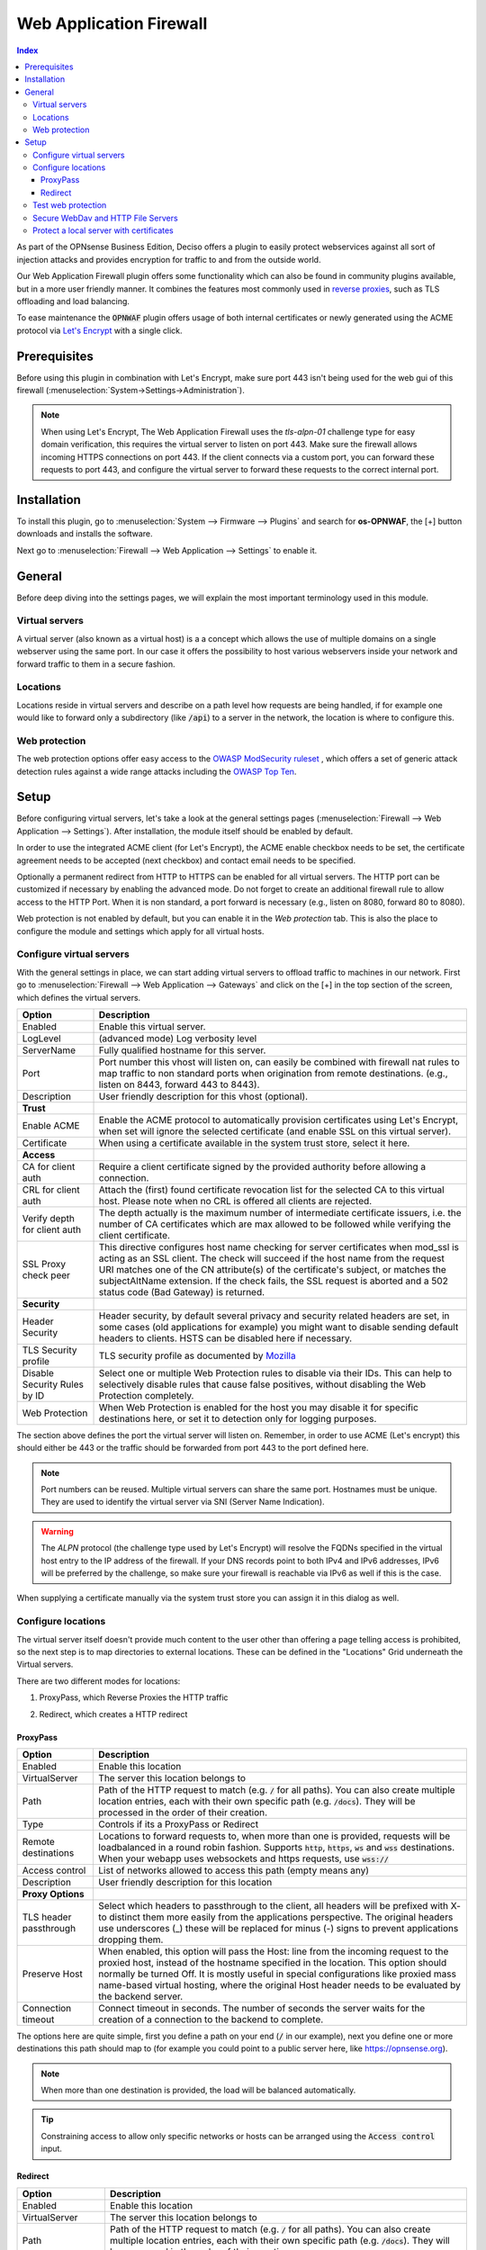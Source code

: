 ======================================
Web Application Firewall
======================================

.. contents:: Index


As part of the OPNsense Business Edition, Deciso offers a plugin to easily protect webservices against all sort
of injection attacks and provides encryption for traffic to and from the outside world.

Our Web Application Firewall plugin offers some functionality which can also be found in community plugins available,
but in a more user friendly manner. It combines the features most commonly used in `reverse proxies <https://en.wikipedia.org/wiki/Reverse_proxy>`__,
such as TLS offloading and load balancing.

To ease maintenance the :code:`OPNWAF` plugin offers usage of both internal certificates or newly generated
using the ACME protocol via `Let's Encrypt <https://letsencrypt.org/>`__ with a single click.


Prerequisites
---------------------------

Before using this plugin in combination with Let's Encrypt, make sure port 443 isn't being used for the
web gui of this firewall (:menuselection:`System->Settings->Administration`).

.. Note::

    When using Let's Encrypt, The Web Application Firewall uses the `tls-alpn-01` challenge type for easy domain verification, this requires the
    virtual server to listen on port 443. Make sure the firewall allows incoming HTTPS connections on port 443. If the client connects
    via a custom port, you can forward these requests to port 443, and configure the virtual server to forward these requests to the
    correct internal port.


Installation
---------------------------

To install this plugin, go to :menuselection:`System --> Firmware --> Plugins` and search for **os-OPNWAF**,
the [+] button downloads and installs the software.

Next go to :menuselection:`Firewall --> Web Application --> Settings` to enable it.


General
---------------------------

Before deep diving into the settings pages, we will explain the most important terminology used in this module.


Virtual servers
~~~~~~~~~~~~~~~~

A virtual server (also known as a virtual host) is a a concept which allows the use of multiple domains on a single webserver using
the same port.
In our case it offers the possibility to host various webservers inside your network and forward traffic to them in a secure fashion.


Locations
~~~~~~~~~~~~~~~~

Locations reside in virtual servers and describe on a path level how requests are being handled, if for example one would
like to forward only a subdirectory (like :code:`/api`) to a server in the network, the location is where to configure this.


Web protection
~~~~~~~~~~~~~~~~

The web protection options offer easy access to the `OWASP ModSecurity ruleset <https://owasp.org/www-project-modsecurity-core-rule-set/>`__
, which offers a set of generic attack detection rules against a wide range attacks including the `OWASP Top Ten <https://owasp.org/www-project-top-ten/>`__.


Setup
---------------------------

Before configuring virtual servers, let's take a look at the general settings pages (:menuselection:`Firewall --> Web Application --> Settings`).
After installation, the module itself should be enabled by default.

In order to use the integrated ACME client (for Let's Encrypt), the ACME enable checkbox needs to be set, the certificate agreement needs to be accepted
(next checkbox) and contact email needs to be specified.

Optionally a permanent redirect from HTTP to HTTPS can be enabled for all virtual servers.
The HTTP port can be customized if necessary by enabling the advanced mode.
Do not forget to create an additional firewall rule to allow access to the HTTP Port. When it is non standard, a port forward is necessary
(e.g., listen on 8080, forward 80 to 8080).

.. image:: images/OPNWAF_settings.png
    :width: 100%


Web protection is not enabled by default, but you can enable it in the `Web protection` tab. This is also the place
to configure the module and settings which apply for all virtual hosts.


Configure virtual servers
~~~~~~~~~~~~~~~~~~~~~~~~~~~

With the general settings in place, we can start adding virtual servers to offload traffic to machines in our network.
First go to :menuselection:`Firewall --> Web Application --> Gateways` and click on the [+] in the top section of the screen,
which defines the virtual servers.


================================ ========================================================================================
Option                           Description
================================ ========================================================================================
Enabled                          Enable this virtual server.
LogLevel                         (advanced mode) Log verbosity level
ServerName                       Fully qualified hostname for this server.
Port                             Port number this vhost will listen on, can easily be combined with firewall nat rules
                                 to map traffic to non standard ports when origination from remote destinations.
                                 (e.g., listen on 8443, forward 443 to 8443).
Description                      User friendly description for this vhost (optional).
**Trust**
Enable ACME                      Enable the ACME protocol to automatically provision certificates using Let's Encrypt,
                                 when set will ignore the selected certificate (and enable SSL on this virtual server).
Certificate                      When using a certificate available in the system trust store, select it here.
**Access**
CA for client auth               Require a client certificate signed by the provided authority before allowing
                                 a connection.
CRL for client auth              Attach the (first) found certificate revocation list for the selected CA to
                                 this virtual host. Please note when no CRL is offered all clients are rejected.
Verify depth for client auth     The depth actually is the maximum number of intermediate certificate
                                 issuers, i.e. the number of CA certificates which are max allowed to be followed while
                                 verifying the client certificate.
SSL Proxy check peer             This directive configures host name checking for server certificates when mod_ssl is
                                 acting as an SSL client. The check will succeed if the host name from the request URI
                                 matches one of the CN attribute(s) of the certificate's subject, or matches the
                                 subjectAltName extension. If the check fails, the SSL request is aborted and a 502
                                 status code (Bad Gateway) is returned.
**Security**
Header Security                  Header security, by default several privacy and security related headers are set,
                                 in some cases (old applications for example) you might want to disable
                                 sending default headers to clients. HSTS can be disabled here if necessary.
TLS Security profile             TLS security profile as documented by
                                 `Mozilla <https://wiki.mozilla.org/Security/Server_Side_TLS>`__
Disable Security Rules by ID     Select one or multiple Web Protection rules to disable via their IDs. This can help to
                                 selectively disable rules that cause false positives, without disabling the
                                 Web Protection completely.
Web Protection                   When Web Protection is enabled for the host you may disable it for specific
                                 destinations here, or set it to detection only for logging purposes.
================================ ========================================================================================


The section above defines the port the virtual server will listen on. Remember, in order to use ACME (Let's encrypt) this should either
be 443 or the traffic should be forwarded from port 443 to the port defined here.

.. Note::

    Port numbers can be reused. Multiple virtual servers can share the same port.
    Hostnames must be unique. They are used to identify the virtual server via SNI (Server Name Indication).

.. Warning::

    The `ALPN` protocol (the challenge type used by Let's Encrypt) will resolve the FQDNs specified in the virtual host
    entry to the IP address of the firewall. If your DNS records point to both IPv4 and IPv6 addresses, IPv6 will
    be preferred by the challenge, so make sure your firewall is reachable via IPv6 as well if this is the case.

When supplying a certificate manually via the system trust store you can assign it in this dialog as well.


Configure locations
~~~~~~~~~~~~~~~~~~~~~~~~

The virtual server itself doesn't provide much content to the user other than offering a page telling access is prohibited,
so the next step is to map directories to external locations. These can be defined in the "Locations" Grid underneath
the Virtual servers.

There are two different modes for locations:

#. | ProxyPass, which Reverse Proxies the HTTP traffic
#. | Redirect, which creates a HTTP redirect


ProxyPass
^^^^^^^^^^^^^^^^^^^^^^^^

================================ ========================================================================================
Option                           Description
================================ ========================================================================================
Enabled                          Enable this location
VirtualServer                    The server this location belongs to
Path                             Path of the HTTP request to match (e.g. :code:`/` for all paths). You can also create
                                 multiple location entries, each with their own specific path (e.g. :code:`/docs`).
                                 They will be processed in the order of their creation.
Type                             Controls if its a ProxyPass or Redirect
Remote destinations              Locations to forward requests to, when more than one is provided, requests will be
                                 loadbalanced in a round robin fashion. Supports :code:`http`, :code:`https`, :code:`ws`
                                 and :code:`wss` destinations.
                                 When your webapp uses websockets and https requests, use :code:`wss://`
Access control                   List of networks allowed to access this path (empty means any)
Description                      User friendly description for this location
**Proxy Options**
TLS header passthrough           Select which headers to passthrough to the client, all headers will be prefixed with
                                 X- to distinct them more easily from the applications perspective. The original headers
                                 use underscores (_) these will be replaced for minus (-) signs to prevent applications
                                 dropping them.
Preserve Host                    When enabled, this option will pass the Host: line from the incoming request to the
                                 proxied host, instead of the hostname specified in the location. This option should
                                 normally be turned Off. It is mostly useful in special configurations like proxied mass
                                 name-based virtual hosting, where the original Host header needs to be evaluated by the
                                 backend server.
Connection timeout               Connect timeout in seconds. The number of seconds the server waits for the creation
                                 of a connection to the backend to complete.
================================ ========================================================================================


The options here are quite simple, first you define a path on your end (:code:`/` in our example), next you define one or more
destinations this path should map to (for example you could point to a public server here, like https://opnsense.org).


.. Note::

    When more than one destination is provided, the load will be balanced automatically.

.. Tip::

    Constraining access to allow only specific networks or hosts can be arranged using the :code:`Access control` input.


Redirect
^^^^^^^^^^^

================================ ========================================================================================
Option                           Description
================================ ========================================================================================
Enabled                          Enable this location
VirtualServer                    The server this location belongs to
Path                             Path of the HTTP request to match (e.g. :code:`/` for all paths). You can also create
                                 multiple location entries, each with their own specific path (e.g. :code:`/docs`).
                                 They will be processed in the order of their creation.
Type                             Controls if its a ProxyPass or Redirect
HTTP redirection message         Choose the HTTP redirection message. The default is 307, but others like 301 and 308 are
                                 also available.
Remote destinations              Locations to redirect requests to, only one is allowed per location per redirect
Access control                   List of networks allowed to access this path (empty means any)
Description                      User friendly description for this location
================================ ========================================================================================


When setting up a redirect, it will also match HTTPS if `Redirect HTTP to HTTPS` in General Settings has been enabled. If not,
only HTTPS is matched.

.. Note::

    When a :code:`/` location with a `Redirect` has been created, there can't be any additional `ProxyPass` locations that match
    the same :code:`/` location, nor a more specific :code:`/docs` location. The redirect will match first, since it will catch and
    redirect all traffic of the virtual server location. What is possible though, is that there is a :code:`/docs` location that
    redirects, and an additional :code:`/html` location that proxies traffic, in the scope of the same virtual server.


Test web protection
~~~~~~~~~~~~~~~~~~~~~~~~

When web protection was enabled, we always advise to test if it's actually functional. Luckily this is quite easy to test
using a webbrowser. For this example we will try to inject some sql code in the url, which should be blocked when properly configured:


:code:`https://your.example.domain/?id=100 or 'x'='y'`

This should show a page similar to the one below:

.. image:: images/OPNWAF_forbidden.png
    :width: 50%


When deploying web protection for virtual servers, start with the `Detection Only` setting that can be set per virtual server.
This way, you can evaluate the `Web Security` log file, and look for rules that match.

This will reveal if the web application might be outdated and needs patching, because several web protection rules match
and would block connections.

If they are false positives, the rule IDs can be set as excemptions with the option `Disable Security Rules by ID`. Search the rules
in the dropdown, and select multiple ones you want to exclude.

After this configuration, set the Web Protection to `On (default)` to enable it. The web application should now be configured for production.
If there are still errors, repeat the above steps.

.. Attention::

    Do not exclude too many rules. These matches could be a potential misconfiguration of the web application behind the WAF. Only exclude rules
    that totally break the functionality of the web application.


Secure WebDav and HTTP File Servers
~~~~~~~~~~~~~~~~~~~~~~~~~~~~~~~~~~~~~~~

These servers have specific requirements to work through a WAF. They need an extended set of HTTP Verbs, and higher thresholds for the Request and Response Body.

A popular example for a WebDAV Server is Nextcloud or Owncloud.

Go to the `Web Protection` Settings, and set the `Allowed HTTP Verbs` to:

`COPY, DELETE, GET, HEAD, LOCK, MKCOL, MOVE, OPTIONS, POST, PROPFIND, PROPPATCH, PUT, TRACE, UNLOCK`.

To allow large file uploads, set `Request Body Limit Action` to `Process Partial`.
If you want to process as much content of the file as possible, enable the
`advanced mode` and set custom values for the `Request Body` and `Response Body` limits.

If the file is larger than the configured limits, it will only be processed partially.
This means, the whole file will be uploaded, but only a portion of the file is analyzed by the web application parser.
Rejecting can improve security, yet will make large files fail completely if they exceed the configured hard limits.

.. Note::

    Increasing the `Body` limits will increase the log file sizes, and will eventually use the disk of the OPNsense to write files upon inspection.
    For this, the `Request Body in Memory Limit` can be increased to 1GB to focus on RAM usage. If you want to use the least ressources, logging and disk I/O,
    leave all settings on default, and set `Request Body Limit Action` to `Process Partial`.


.. Tip::

    If many different file extensions are hosted on the WebDAV server, some of these will be blocked by default rules. In that case,
    disable the rule: :code:`920440 (URL file extension is restricted by policy)`


Protect a local server with certificates
~~~~~~~~~~~~~~~~~~~~~~~~~~~~~~~~~~~~~~~~~~~~~~~~

In the above virtual host configuration there are a couple of parameters related to client authentication. The
advantage of using these is that you can prevent unauthorized access to services using certificates signed by a (local)
certificate authority.

To use this functionality, first make sure you have a certificate authority defined in :menuselection:`System --> Trust --> Authorities`
which you are going to use to create certificates for your clients.

Next step is to add a VirtualServer which contains at least the following information:

================================ ========================================================================================
Option                           Description
================================ ========================================================================================
ServerName                       The fully qualified domain name this host listens to
Port                             Port number to bind to, you can use :doc:`Port forwarding </manual/nat>`
                                 to redirect traffic from standard ports to non standard ones when needed
Certificate / Enable ACME        Either use an ACME certificate or define one yourself,
                                 this one should be trusted by the browser connecting to this host
CA for client auth               select the Authority created earlier
================================ ========================================================================================


Followed by a location, which maybe as simple as binding path :code:`/` to a local machine without certificate at :code:`http://10.0.0.1`.

.. Tip::

    You can use revocation lists to pull back access rights for selected clients, just make sure to restart the service in
    order to make the changes effective.


After this step, clients should not be able to access the virtual host, next you can create a certificate for the client and import
it in the trust store. Usually browsers automatically pick these up when allowed by the client.
